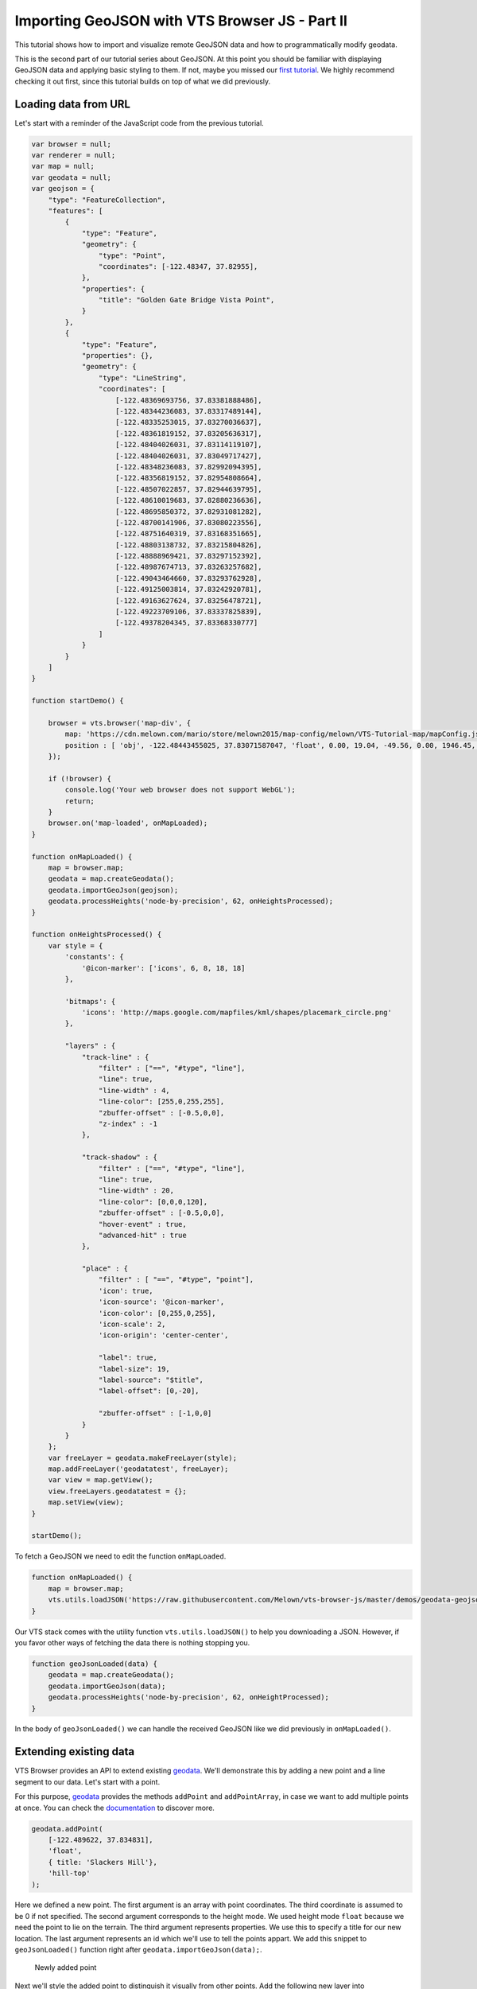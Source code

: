 Importing GeoJSON with VTS Browser JS - Part II
===================================================

This tutorial shows how to import and visualize remote GeoJSON data
and how to programmatically modify geodata.

This is the second part of our tutorial series about GeoJSON. At this
point you should be familiar with displaying GeoJSON data and applying basic
styling to them. If not, maybe you missed our `first
tutorial <//vtsdocs.melown.com/en/latest/tutorials/geojson.html>`__. We
highly recommend checking it out first, since this tutorial builds
on top of what we did previously.

Loading data from URL
~~~~~~~~~~~~~~~~~~~~~

Let's start with a reminder of the JavaScript code from the previous tutorial.

.. code:: javascript

    var browser = null;
    var renderer = null;
    var map = null;
    var geodata = null;
    var geojson = {
        "type": "FeatureCollection",
        "features": [
            {
                "type": "Feature",
                "geometry": {
                    "type": "Point",
                    "coordinates": [-122.48347, 37.82955],
                },
                "properties": {
                    "title": "Golden Gate Bridge Vista Point",
                }
            },
            {
                "type": "Feature",
                "properties": {},
                "geometry": {
                    "type": "LineString",
                    "coordinates": [
                        [-122.48369693756, 37.83381888486],
                        [-122.48344236083, 37.83317489144],
                        [-122.48335253015, 37.83270036637],
                        [-122.48361819152, 37.83205636317],
                        [-122.48404026031, 37.83114119107],
                        [-122.48404026031, 37.83049717427],
                        [-122.48348236083, 37.82992094395],
                        [-122.48356819152, 37.82954808664],
                        [-122.48507022857, 37.82944639795],
                        [-122.48610019683, 37.82880236636],
                        [-122.48695850372, 37.82931081282],
                        [-122.48700141906, 37.83080223556],
                        [-122.48751640319, 37.83168351665],
                        [-122.48803138732, 37.83215804826],
                        [-122.48888969421, 37.83297152392],
                        [-122.48987674713, 37.83263257682],
                        [-122.49043464660, 37.83293762928],
                        [-122.49125003814, 37.83242920781],
                        [-122.49163627624, 37.83256478721],
                        [-122.49223709106, 37.83337825839],
                        [-122.49378204345, 37.83368330777]
                    ]
                }
            }
        ]
    }

    function startDemo() {

        browser = vts.browser('map-div', {
            map: 'https://cdn.melown.com/mario/store/melown2015/map-config/melown/VTS-Tutorial-map/mapConfig.json',
            position : [ 'obj', -122.48443455025, 37.83071587047, 'float', 0.00, 19.04, -49.56, 0.00, 1946.45, 55.00 ]
        });

        if (!browser) {
            console.log('Your web browser does not support WebGL');
            return;
        }
        browser.on('map-loaded', onMapLoaded);
    }

    function onMapLoaded() {
        map = browser.map;
        geodata = map.createGeodata();
        geodata.importGeoJson(geojson);
        geodata.processHeights('node-by-precision', 62, onHeightsProcessed);
    }

    function onHeightsProcessed() {
        var style = {
            'constants': {
                '@icon-marker': ['icons', 6, 8, 18, 18]
            },

            'bitmaps': {
                'icons': 'http://maps.google.com/mapfiles/kml/shapes/placemark_circle.png'
            },

            "layers" : {
                "track-line" : {
                    "filter" : ["==", "#type", "line"],
                    "line": true,
                    "line-width" : 4,
                    "line-color": [255,0,255,255],
                    "zbuffer-offset" : [-0.5,0,0],
                    "z-index" : -1
                },

                "track-shadow" : {
                    "filter" : ["==", "#type", "line"],
                    "line": true,
                    "line-width" : 20,
                    "line-color": [0,0,0,120],
                    "zbuffer-offset" : [-0.5,0,0],
                    "hover-event" : true,
                    "advanced-hit" : true
                },

                "place" : {
                    "filter" : [ "==", "#type", "point"],
                    'icon': true,
                    'icon-source': '@icon-marker',
                    'icon-color': [0,255,0,255],
                    'icon-scale': 2,
                    'icon-origin': 'center-center',

                    "label": true,
                    "label-size": 19,
                    "label-source": "$title",
                    "label-offset": [0,-20],

                    "zbuffer-offset" : [-1,0,0]
                }
            }
        };
        var freeLayer = geodata.makeFreeLayer(style);
        map.addFreeLayer('geodatatest', freeLayer);
        var view = map.getView();
        view.freeLayers.geodatatest = {};
        map.setView(view);
    }

    startDemo();

To fetch a GeoJSON we need to edit the function ``onMapLoaded``.

.. code:: javascript

    function onMapLoaded() {
        map = browser.map;
        vts.utils.loadJSON('https://raw.githubusercontent.com/Melown/vts-browser-js/master/demos/geodata-geojson-import-from-url/jotunheimen_track.json', geoJsonLoaded);
    }

Our VTS stack comes with the utility function ``vts.utils.loadJSON()`` to
help you downloading a JSON. However, if you favor other ways of fetching the data there
is nothing stopping you.

.. code:: javascript

    function geoJsonLoaded(data) {
        geodata = map.createGeodata();
        geodata.importGeoJson(data);
        geodata.processHeights('node-by-precision', 62, onHeightProcessed);
    }

In the body of ``geoJsonLoaded()`` we can handle the received GeoJSON like
we did previously in ``onMapLoaded()``.

Extending existing data
~~~~~~~~~~~~~~~~~~~~~~~

VTS Browser provides an API to extend existing
`geodata <https://github.com/Melown/vts-browser-js/wiki/VTS-Browser-Map-API#geodata-creation>`__.
We'll demonstrate this by adding a new point and a line segment to our
data. Let's start with a point.

For this purpose,
`geodata <https://github.com/Melown/vts-browser-js/wiki/VTS-Browser-Map-API#geodata-creation>`__
provides the methods ``addPoint`` and ``addPointArray``, in case we want to add
multiple points at once. You can check the
`documentation <https://github.com/Melown/vts-browser-js/wiki/VTS-Browser-Map-API#geodata-methods>`__
to discover more.

.. code:: javascript

    geodata.addPoint(
        [-122.489622, 37.834831],
        'float',
        { title: 'Slackers Hill'},
        'hill-top'
    );

Here we defined a new point. The first argument is an array with point
coordinates. The third coordinate is assumed to be 0 if not specified.
The second argument corresponds to the height mode. We used height
mode ``float`` because we need the point to lie on the terrain. The third
argument represents properties. We use this to specify a title for our
new location. The last argument represents an id which we'll use to tell
the points appart. We add this snippet to
``geoJsonLoaded()`` function right after
``geodata.importGeoJson(data);``.

.. figure:: ./geojson-part2-added-point.png
   :alt: Newly added point

   Newly added point

Next we'll style the added point to distinguish it visually from other
points. Add the following new layer into ``style.layers``, right after
``place``.

.. code:: javascript

    'place-hill': {
        'filter': ['all', ['==', '#type', 'point'], ['==', '#id', 'hill-top']],
        'icon': true,
        'icon-source': '@icon-marker',
        'icon-color': [0,255,0,255],
        'icon-scale': 2,
        'icon-origin': 'center-center',
        'icon-color': [255, 0, 0, 255],
        'zbuffer-offset' : [-4,0,0]
    }

Here we selected the new point via it's *type* and *id*. We defined
properties to render a similar icon as for the last point. The only difference here
is the color and the absence of label. The label is rendered due to
rules defined in ``place``. In addition to icon properties we have to
add ``zbuffer-offset`` to make the red icon render above the green one.

.. figure:: ./geojson-part2-point-red.png
   :alt: Point with changed style

   Point with changed style

This is not an ideal solution bacause we are rendering points above each other and only the one on top is visible. Rendering of the invisible should always be avoided for performance reasons. Therefore we'll refactor the layer styles a little bit.

.. code:: javascript

    'place-title': {
        'filter' : [ "==", "#type", "point"],
        'label': true,
        'label-size': 19,
        'label-source': "$title",
        'label-offset': [0,-20]
    },

    "place-green" : {
        'filter' : ["all", ["==", "#type", "point"], ['!=', '#id', 'hill-top']],
        'icon': true,
        'icon-source': '@icon-marker',
        'icon-color': [0,255,0,255],
        'icon-scale': 2,
        'icon-origin': 'center-center',
        'zbuffer-offset' : [-1,0,0]
    },

    'place-hill': {
        'filter': ['all', ['==', '#type', 'point'], ['==', '#id', 'hill-top']],
        'icon': true,
        'icon-source': '@icon-marker',
        'icon-color': [0,255,0,255],
        'icon-scale': 2,
        'icon-origin': 'center-center',
        'icon-color': [255, 0, 0, 255],
        'zbuffer-offset' : [-1,0,0]
    }

We removed ``place`` and substituted it with ``place-title``, ``place-green`` and ``place-hill``. ``place-title`` will now be used to render titles for both places. Next we updated the filter in ``place-green`` to omit points of id ``hill-top``.


Adding line segment
~~~~~~~~~~~~~~~~~~~

As a next step we'll add a line segment via geodata API. We'll take
advantage of
``geodata.addLineString(coordinates, heightMode, properties, id)``.

.. code:: javascript

    geodata.addLineString([
        [-122.4937820, 37.833683],
        [-122.4944297, 37.834708],
        [-122.4936731, 37.835305],
        [-122.4929758, 37.835301],
        [-122.4924928, 37.835568],
        [-122.4922194, 37.836521],
        [-122.4915058, 37.836657],
        [-122.4910178, 37.836568],
        [-122.4905939, 37.836381],
        [-122.4898000, 37.836131],
        [-122.4894192, 37.835674],
        [-122.489622,  37.834831]
    ], 'float', null, 'track-to-hill');

We added a track up to Slacker Hill. Next we'll make it red again. You
should at this point have an idea how to achieve it yourself.

.. code:: javascript

    "track-line" : {
        "filter" : ['all', ['==', '#type', 'line'], ["!=", "#id", "track-to-hill"]],
        "line": true,
        "line-width" : 4,
        "line-color": [255,0,255,255],
        "zbuffer-offset" : [-0.5,0,0],
        "z-index" : -1
    },

    "track-extension" : {
        "filter" : ['all', ['==', '#type', 'line'], ["==", "#id", "track-to-hill"]],
        "line": true,
        "line-width" : 4,
        "line-color": [255,0,0,255],
        "zbuffer-offset" : [-0.5,0,0],
        "z-index" : -1
    }

We again refactored the previous layer style ``track-line`` to omit rendering of the newly added track on it's own. Then we added a new layer style ``track-extension`` for the newly added line segment.

.. figure:: ./geojson-part2-track.png
   :alt: Added track

   Added track

That's it, you've made it to the end again! You've learned how to
fetch a GeoJSON from a URL, add new points, lines and how to style them.

If you'd like to practice more, try to add a blue track descending from
Slackers hill to the original track's start. You can obtain the track
coordinates
`here <https://mapy.cz/zakladni?vlastni-body&x=-122.4851648&y=37.8360597&z=16&ut=Nov%C3%BD%20bod&ut=Nov%C3%BD%20bod&ut=Nov%C3%BD%20bod&ut=Nov%C3%BD%20bod&ut=Nov%C3%BD%20bod&ut=Nov%C3%BD%20bod&ut=Nov%C3%BD%20bod&ut=Nov%C3%BD%20bod&ut=Nov%C3%BD%20bod&ut=Nov%C3%BD%20bod&ut=Nov%C3%BD%20bod&ut=Nov%C3%BD%20bod&ut=Nov%C3%BD%20bod&ut=Nov%C3%BD%20bod&ut=Nov%C3%BD%20bod&ut=Nov%C3%BD%20bod&ut=Nov%C3%BD%20bod&ut=Nov%C3%BD%20bod&ut=Nov%C3%BD%20bod&ut=Nov%C3%BD%20bod&ut=Nov%C3%BD%20bod&ut=Nov%C3%BD%20bod&ut=Nov%C3%BD%20bod&ut=Nov%C3%BD%20bod&ut=Nov%C3%BD%20bod&ut=Nov%C3%BD%20bod&ut=Nov%C3%BD%20bod&ut=Nov%C3%BD%20bod&ut=Nov%C3%BD%20bod&ut=Nov%C3%BD%20bod&ut=Nov%C3%BD%20bod&uc=oc3YzwTMRj6GWsIXXgfjdWnF0KCPjVIKjXrNN-0SGSWTGM1SJQNPNO2O8LL6dg62QJB2QQHENXGeR8FFUQGVQgB7GgDyQ1flaQQfeXgQ9fYmIngNjSDFAJxUoTnH3X8fh0MQSWQN0P&ud=Slacker%20Trail&ud=Slacker%20Trail&ud=Slacker%20Trail&ud=Slacker%20Trail&ud=Coastal%20Trail&ud=Coastal%20Trail&ud=Coastal%20Trail&ud=Coastal%20Trail&ud=Coastal%20Trail&ud=Coastal%20Trail&ud=Coastal%20Trail&ud=Coastal%20Trail&ud=Coastal%20Trail&ud=Coastal%20Trail&ud=Coastal%20Trail&ud=Coastal%20Trail&ud=Coastal%20Trail&ud=Coastal%20Trail&ud=Coastal%20Trail&ud=Coastal%20Trail&ud=Coastal%20Trail&ud=Coastal%20Trail&ud=Coastal%20Trail&ud=Coastal%20Trail&ud=Coastal%20Trail&ud=Coastal%20Trail&ud=Coastal%20Trail&ud=Coastal%20Trail&ud=Coastal%20Trail&ud=Coastal%20Trail&ud=Coastal%20Trail>`__.
